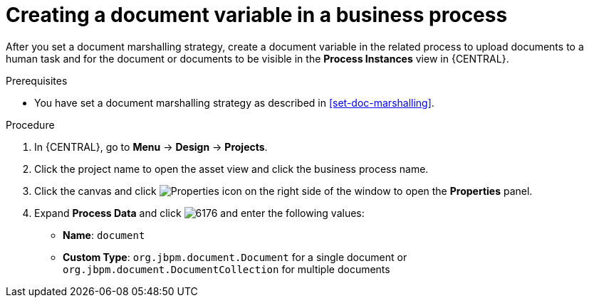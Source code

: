 [id='create-doc-var']

= Creating a document variable in a business process

After you set a document marshalling strategy, create a document variable in the related process to upload documents to a human task and for the document or documents to be visible in the *Process Instances* view in {CENTRAL}.

.Prerequisites
* You have set a document marshalling strategy as described in xref:set-doc-marshalling[].

.Procedure
. In {CENTRAL}, go to *Menu* -> *Design* -> *Projects*.
. Click the project name to open the asset view and click the business process name.
. Click the canvas and click image:getting-started/diagram_properties.png[Properties icon] on the right side of the window to open the *Properties* panel.
. Expand *Process Data* and click image:getting-started/6176.png[] and enter the following values:
+
* *Name*: `document`
* *Custom Type*: `org.jbpm.document.Document` for a single document or `org.jbpm.document.DocumentCollection` for multiple documents
